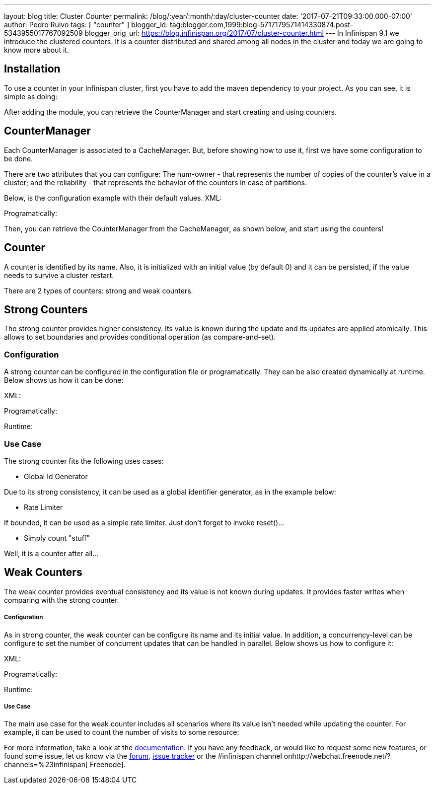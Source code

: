 ---
layout: blog
title: Cluster Counter
permalink: /blog/:year/:month/:day/cluster-counter
date: '2017-07-21T09:33:00.000-07:00'
author: Pedro Ruivo
tags: [ "counter" ]
blogger_id: tag:blogger.com,1999:blog-5717179571414330874.post-5343955017767092509
blogger_orig_url: https://blog.infinispan.org/2017/07/cluster-counter.html
---
In Infinispan 9.1 we introduce the clustered counters. It is a counter
distributed and shared among all nodes in the cluster and today we are
going to know more about it.


== Installation

To use a counter in your Infinispan cluster, first you have to add the
maven dependency to your project. As you can see, it is simple as
doing:


After adding the module, you can retrieve the CounterManager and start
creating and using counters.


== CounterManager

Each CounterManager is associated to a CacheManager. But, before showing
how to use it, first we have some configuration to be done.

There are two attributes that you can configure: The num-owner - that
represents the number of copies of the counter's value in a cluster; and
the reliability - that represents the behavior of the counters in case
of partitions.

Below, is the configuration example with their default values.
XML:

Programatically:

Then, you can retrieve the CounterManager from the CacheManager, as
shown below, and start using the counters!



== Counter

A counter is identified by its name. Also, it is initialized with an
initial value (by default 0) and it can be persisted, if the value needs
to survive a cluster restart.



There are 2 types of counters: strong and weak counters.


== Strong Counters

The strong counter provides higher consistency. Its value is known
during the update and its updates are applied atomically. This allows to
set boundaries and provides conditional operation (as
compare-and-set).

=== Configuration

A strong counter can be configured in the configuration file or
programatically. They can be also created dynamically at runtime. Below
shows us how it can be done:

XML:

Programatically:

Runtime:



=== Use Case

The strong counter fits the following uses cases:

* Global Id Generator

Due to its strong consistency, it can be used as a global identifier
generator, as in the example below:



* Rate Limiter

If bounded, it can be used as a simple rate limiter. Just don't forget
to invoke reset()...



* Simply count "stuff"

Well, it is a counter after all...



== Weak Counters

The weak counter provides eventual consistency and its value is not
known during updates. It provides faster writes when comparing with the
strong counter.

===== Configuration

As in strong counter, the weak counter can be configure its name and its
initial value. In addition, a concurrency-level can be configure to set
the number of concurrent updates that can be handled in parallel. Below
shows us how to configure it:

XML:

Programatically:

Runtime:



===== Use Case

The main use case for the weak counter includes all scenarios where its
value isn't needed while updating the counter. For example, it can be
used to count the number of visits to some resource:



For more information, take a look at the
http://infinispan.org/docs/9.1.x/user_guide/user_guide.html#clustered_counters[documentation].
If you have any feedback, or would like to request some new features, or
found some issue, let us know via
the https://developer.jboss.org/en/infinispan/content[forum], https://issues.jboss.org/projects/ISPN[issue
tracker] or the #infinispan channel
onhttp://webchat.freenode.net/?channels=%23infinispan[ Freenode].
